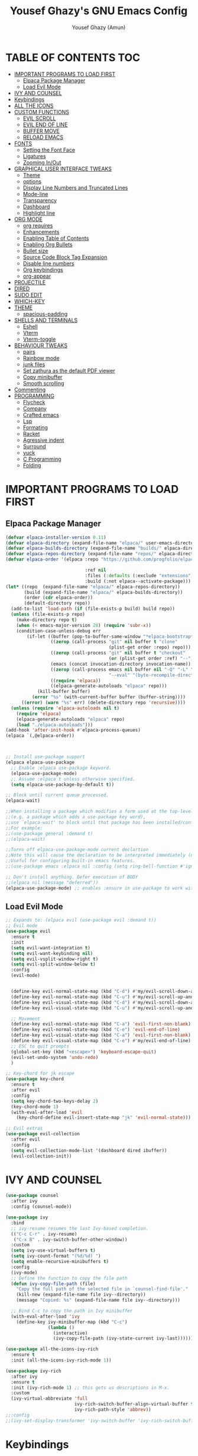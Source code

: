 #+TITLE: Yousef Ghazy's GNU Emacs Config
#+AUTHOR: Yousef Ghazy (Amun)
#+DESCRIPTION: My personal Emacs config.
#+STARTUP: showeverything
#+OPTIONS: toc:2

* TABLE OF CONTENTS :TOC:
- [[#important-programs-to-load-first][IMPORTANT PROGRAMS TO LOAD FIRST]]
  - [[#elpaca-package-manager][Elpaca Package Manager]]
  - [[#load-evil-mode][Load Evil Mode]]
- [[#ivy-and-counsel][IVY AND COUNSEL]]
- [[#keybindings][Keybindings]]
- [[#all-the-icons][ALL THE ICONS]]
- [[#custom-functions][CUSTOM FUNCTIONS]]
  - [[#evil-scroll][EVIL SCROLL]]
  - [[#evil-end-of-line][EVIL END OF LINE]]
  - [[#buffer-move][BUFFER MOVE]]
  - [[#reload-emacs][RELOAD EMACS]]
- [[#fonts][FONTS]]
  - [[#setting-the-font-face][Setting the Font Face]]
  - [[#ligatures][Ligatures]]
  - [[#zooming-inout][Zooming In/Out]]
- [[#graphical-user-interface-tweaks][GRAPHICAL USER INTERFACE TWEAKS]]
  - [[#theme][Theme]]
  - [[#options][options]]
  - [[#display-line-numbers-and-truncated-lines][Display Line Numbers and Truncated Lines]]
  - [[#mode-line][Mode-line]]
  - [[#transparency][Transparency]]
  - [[#dashboard][Dashboard]]
  - [[#highlight-line][Highlight line]]
- [[#org-mode][ORG MODE]]
  - [[#org-requires][org requires]]
  - [[#enhancements][Enhancements]]
  - [[#enabling-table-of-contents][Enabling Table of Contents]]
  - [[#enabling-org-bullets][Enabling Org Bullets]]
  - [[#bullet-size][Bullet size]]
  - [[#source-code-block-tag-expansion][Source Code Block Tag Expansion]]
  - [[#disable-line-numbers][Disable line numbers]]
  - [[#org-keybindings][Org keybindings]]
  - [[#org-appear][org-appear]]
- [[#projectile][PROJECTILE]]
- [[#dired][DIRED]]
- [[#sudo-edit][SUDO EDIT]]
- [[#which-key][WHICH-KEY]]
- [[#theme-1][THEME]]
  - [[#spacious-padding][spacious-padding]]
- [[#shells-and-terminals][SHELLS AND TERMINALS]]
  - [[#eshell][Eshell]]
  - [[#vterm][Vterm]]
  - [[#vterm-toggle][Vterm-toggle]]
- [[#behaviour-tweaks][BEHAVIOUR TWEAKS]]
  - [[#pairs][pairs]]
  - [[#rainbow-mode][Rainbow mode]]
  - [[#junk-files][junk files]]
  - [[#set-zathura-as-the-default-pdf-viewer][Set zathura as the default PDF viewer]]
  - [[#copy-minibuffer][Copy minibuffer]]
  - [[#smooth-scrolling][Smooth scrolling]]
- [[#commenting][Commenting]]
- [[#programming][PROGRAMMING]]
  - [[#flycheck][Flycheck]]
  - [[#company][Company]]
  - [[#crafted-emacs][Crafted emacs]]
  - [[#lsp][Lsp]]
  - [[#formating][Formating]]
  - [[#racket][Racket]]
  - [[#agressive-indent][Agressive indent]]
  - [[#surround][Surround]]
  - [[#yuck][yuck]]
  - [[#c-programming][C Programming]]
  - [[#folding][Folding]]

* IMPORTANT PROGRAMS TO LOAD FIRST
** Elpaca Package Manager
#+begin_src emacs-lisp
(defvar elpaca-installer-version 0.11)
(defvar elpaca-directory (expand-file-name "elpaca/" user-emacs-directory))
(defvar elpaca-builds-directory (expand-file-name "builds/" elpaca-directory))
(defvar elpaca-repos-directory (expand-file-name "repos/" elpaca-directory))
(defvar elpaca-order '(elpaca :repo "https://github.com/progfolio/elpaca.git"

  			                  :ref nil
  			                  :files (:defaults (:exclude "extensions"))
  			                  :build (:not elpaca--activate-package)))
(let* ((repo  (expand-file-name "elpaca/" elpaca-repos-directory))
       (build (expand-file-name "elpaca/" elpaca-builds-directory))
       (order (cdr elpaca-order))
       (default-directory repo))
  (add-to-list 'load-path (if (file-exists-p build) build repo))
  (unless (file-exists-p repo)
    (make-directory repo t)
    (when (< emacs-major-version 28) (require 'subr-x))
    (condition-case-unless-debug err
        (if-let ((buffer (pop-to-buffer-same-window "*elpaca-bootstrap*"))
  	             ((zerop (call-process "git" nil buffer t "clone"
  				                       (plist-get order :repo) repo)))
  	             ((zerop (call-process "git" nil buffer t "checkout"
  				                       (or (plist-get order :ref) "--"))))
  	             (emacs (concat invocation-directory invocation-name))
  	             ((zerop (call-process emacs nil buffer nil "-Q" "-L" "." "--batch"
  				                       "--eval" "(byte-recompile-directory \".\" 0 'force)")))
  	             ((require 'elpaca))
  	             ((elpaca-generate-autoloads "elpaca" repo)))
            (kill-buffer buffer)
          (error "%s" (with-current-buffer buffer (buffer-string))))
      ((error) (warn "%s" err) (delete-directory repo 'recursive))))
  (unless (require 'elpaca-autoloads nil t)
    (require 'elpaca)
    (elpaca-generate-autoloads "elpaca" repo)
    (load "./elpaca-autoloads")))
(add-hook 'after-init-hook #'elpaca-process-queues)
(elpaca `(,@elpaca-order))



;; Install use-package support
(elpaca elpaca-use-package
  ;; Enable :elpaca use-package keyword.
  (elpaca-use-package-mode)
  ;; Assume :elpaca t unless otherwise specified.
  (setq elpaca-use-package-by-default t))

;; Block until current queue processed.
(elpaca-wait)

;;When installing a package which modifies a form used at the top-level
;;(e.g. a package which adds a use-package key word),
;;use `elpaca-wait' to block until that package has been installed/configured.
;;For example:
;;(use-package general :demand t)
;;(elpaca-wait)

;;Turns off elpaca-use-package-mode current declartion
;;Note this will cause the declaration to be interpreted immediately (not deferred).
;;Useful for configuring built-in emacs features.
;;(use-package emacs :elpaca nil :config (setq ring-bell-function #'ignore))

;; Don't install anything. Defer execution of BODY
;;(elpaca nil (message "deferred"))
(elpaca-use-package-mode) ;; enables :ensure in use-package to work with elpaca
#+end_src

** Load Evil Mode
#+begin_src emacs-lisp
;; Expands to: (elpaca evil (use-package evil :demand t))
;; Evil mode
(use-package evil
  :ensure t
  :init
  (setq evil-want-integration t)
  (setq evil-want-keybinding nil)
  (setq evil-vsplit-window-right t)
  (setq evil-split-window-below t)
  :config
  (evil-mode)


  (define-key evil-normal-state-map (kbd "C-d") #'my/evil-scroll-down-and-center)
  (define-key evil-normal-state-map (kbd "C-u") #'my/evil-scroll-up-and-center)
  (define-key evil-visual-state-map (kbd "C-d") #'my/evil-scroll-down-and-center)
  (define-key evil-visual-state-map (kbd "C-u") #'my/evil-scroll-up-and-center)

  ;; Movement
  (define-key evil-normal-state-map (kbd "C-a") 'evil-first-non-blank)
  (define-key evil-normal-state-map (kbd "C-e") 'evil-end-of-line)
  (define-key evil-visual-state-map (kbd "C-a") 'evil-first-non-blank)
  (define-key evil-visual-state-map (kbd "C-e") #'my/evil-end-of-line)
  ;; ESC to quit prompts
  (global-set-key (kbd "<escape>") 'keyboard-escape-quit)
  (evil-set-undo-system 'undo-redo)
  )

;; Key-chord for jk escape
(use-package key-chord
  :ensure t
  :after evil
  :config
  (setq key-chord-two-keys-delay 2)
  (key-chord-mode 1)
  (with-eval-after-load 'evil
    (key-chord-define evil-insert-state-map "jk" 'evil-normal-state)))

;; Evil extras
(use-package evil-collection
  :after evil
  :config
  (setq evil-collection-mode-list '(dashboard dired ibuffer))
  (evil-collection-init))
#+end_src

* IVY AND COUNSEL
#+begin_src emacs-lisp
(use-package counsel
  :after ivy
  :config (counsel-mode))

(use-package ivy
  :bind
  ;; ivy-resume resumes the last Ivy-based completion.
  (("C-c C-r" . ivy-resume)
   ("C-x B" . ivy-switch-buffer-other-window))
  :custom
  (setq ivy-use-virtual-buffers t)
  (setq ivy-count-format "(%d/%d) ")
  (setq enable-recursive-minibuffers t)
  :config
  (ivy-mode) 
  ;; Define the function to copy the file path
  (defun ivy-copy-file-path (file)
    "Copy the full path of the selected file in `counsel-find-file'."
    (kill-new (expand-file-name file ivy--directory))
    (message "Copied: %s" (expand-file-name file ivy--directory)))

  ;; Bind C-c to copy the path in Ivy minibuffer
  (with-eval-after-load 'ivy
    (define-key ivy-minibuffer-map (kbd "C-c")
                (lambda ()
                  (interactive)
                  (ivy-copy-file-path (ivy-state-current ivy-last))))))

(use-package all-the-icons-ivy-rich
  :ensure t
  :init (all-the-icons-ivy-rich-mode 1))

(use-package ivy-rich
  :after ivy
  :ensure t
  :init (ivy-rich-mode 1) ;; this gets us descriptions in M-x.
  :custom
  (ivy-virtual-abbreviate 'full
                          ivy-rich-switch-buffer-align-virtual-buffer t
                          ivy-rich-path-style 'abbrev))
;;:config
;;(ivy-set-display-transformer 'ivy-switch-buffer 'ivy-rich-switch-buffer-transformer))
#+end_src


* Keybindings
#+begin_src emacs-lisp
(use-package general
  :config
  (general-evil-setup)

  ;; set up 'SPC' as the global leader key
  (general-create-definer yousef/leader-keys
    :states '(normal insert visual emacs)
    :keymaps 'override
    :prefix "SPC" ;; set leader
    :global-prefix "M-SPC") ;; access leader in insert mode

  (yousef/leader-keys
    "f f" '(find-file :wk "Find file")
    "f c" '((lambda () (interactive) (find-file "~/.emacs.d/config.org")) :wk "Edit emacs config")
    "f r" '(counsel-recentf :wk "Find recent files")
    "f m p" '((lambda () (interactive) (find-file "~/learning/roadmap.org")) :wk "Roadmap")
    "TAB TAB" '(comment-line :wk "Comment lines"))

  (yousef/leader-keys
    "b" '(:ignore t :wk "buffer")
    "b b" '(switch-to-buffer :wk "Switch buffer")
    "b i" '(ibuffer :wk "Ibuffer")
    "b k" #'(lambda () (interactive) (kill-buffer (current-buffer)))
    "b n" '(next-buffer :wk "Next buffer")
    "b p" '(previous-buffer :wk "Previous buffer")
    "b r" '(revert-buffer :wk "Reload buffer"))

  (yousef/leader-keys
    "e" '(:ignore t :wk "Evaluate")    
    "e b" '(eval-buffer :wk "Evaluate elisp in buffer")
    "e d" '(eval-defun :wk "Evaluate defun containing or after point")
    "e e" '(eval-expression :wk "Evaluate and elisp expression")
    "e l" '(eval-last-sexp :wk "Evaluate elisp expression before point")
    "e h" '(counsel-esh-history :which-key "Eshell history")
    "e s" '(eshell :which-key "Eshell")
    "e r" '(eval-region :wk "Evaluate elisp in region")) 

  (yousef/leader-keys
    "h" '(:ignore t :wk "Help")
    "h f" '(describe-function :wk "Describe function")
    "h v" '(describe-variable :wk "Describe variable")
    "h k" '(describe-key :wk "Describe key")
    ;;"h r r" '((lambda () (interactive) (load-file "~/.config/emacs/init.el")) :wk "Reload emacs config"))
    "h r r" '(reload-init-file :wk "Reload emacs config"))

  (yousef/leader-keys
    "t" '(:ignore t :wk "Toggle")
    "t l" '(display-line-numbers-mode :wk "Toggle line numbers")
    "t t" '(visual-line-mode :wk "Toggle truncated lines")
    "t v" '(vterm-toggle :wk "Toggle vterm"))

  (yousef/leader-keys
    "d" '(:ignore t :wk "Dired")
    "d d" '(dired :wk "Open dired")
    "d j" '(dired-jump :wk "Dired jump to current"))

  (yousef/leader-keys
    "w" '(:ignore t :wk "Windows")
    ;; Window splits
    "w c" '(evil-window-delete :wk "Close window")
    "w n" '(evil-window-new :wk "New window")
    "w s" '(evil-window-split :wk "Horizontal split window")
    "w v" '(evil-window-vsplit :wk "Vertical split window")
    ;; Window motions
    "w h" '(evil-window-left :wk "Window left")
    "w j" '(evil-window-down :wk "Window down")
    "w k" '(evil-window-up :wk "Window up")
    "w l" '(evil-window-right :wk "Window right")
    "w w" '(evil-window-next :wk "Goto next window")
    ;; Move Windows
    "w H" '(buf-move-left :wk "Buffer move left")
    "w J" '(buf-move-down :wk "Buffer move down")
    "w K" '(buf-move-up :wk "Buffer move up")
    "w L" '(buf-move-right :wk "Buffer move right"))
  )
(global-set-key (kbd "C-s") 'swiper)
#+end_src

* ALL THE ICONS
#+begin_src emacs-lisp
(use-package all-the-icons
  :ensure t
  :if (display-graphic-p))

(use-package all-the-icons-dired
  :hook (dired-mode . (lambda () (all-the-icons-dired-mode t))))
#+end_src

* CUSTOM FUNCTIONS
** EVIL SCROLL
#+begin_src emacs-lisp
;; Scroll and recenter
(defun my/evil-scroll-down-and-center ()
  (interactive)
  (evil-scroll-down nil)
  (recenter))

(defun my/evil-scroll-up-and-center ()
  (interactive)
  (evil-scroll-up nil)
  (recenter))
#+end_src

** EVIL END OF LINE
#+begin_src emacs-lisp
(defun my/evil-end-of-line ()
  (interactive)
  (evil-end-of-line)
  (evil-backward-char))
#+end_src

** BUFFER MOVE
#+begin_src emacs-lisp
(require 'windmove)

;;;###autoload
(defun buf-move-up ()
  "Swap the current buffer and the buffer above the split.
If there is no split, ie now window above the current one, an
error is signaled."
  ;;  "Switches between the current buffer, and the buffer above the
  ;;  split, if possible."
  (interactive)
  (let* ((other-win (windmove-find-other-window 'up))
	     (buf-this-buf (window-buffer (selected-window))))
    (if (null other-win)
        (error "No window above this one")
      ;; swap top with this one
      (set-window-buffer (selected-window) (window-buffer other-win))
      ;; move this one to top
      (set-window-buffer other-win buf-this-buf)
      (select-window other-win))))

;;;###autoload
(defun buf-move-down ()
  "Swap the current buffer and the buffer under the split.
If there is no split, ie now window under the current one, an
error is signaled."
  (interactive)
  (let* ((other-win (windmove-find-other-window 'down))
	     (buf-this-buf (window-buffer (selected-window))))
    (if (or (null other-win) 
            (string-match "^ \\*Minibuf" (buffer-name (window-buffer other-win))))
        (error "No window under this one")
      ;; swap top with this one
      (set-window-buffer (selected-window) (window-buffer other-win))
      ;; move this one to top
      (set-window-buffer other-win buf-this-buf)
      (select-window other-win))))

;;;###autoload
(defun buf-move-left ()
  "Swap the current buffer and the buffer on the left of the split.
If there is no split, ie now window on the left of the current
one, an error is signaled."
  (interactive)
  (let* ((other-win (windmove-find-other-window 'left))
	     (buf-this-buf (window-buffer (selected-window))))
    (if (null other-win)
        (error "No left split")
      ;; swap top with this one
      (set-window-buffer (selected-window) (window-buffer other-win))
      ;; move this one to top
      (set-window-buffer other-win buf-this-buf)
      (select-window other-win))))

;;;###autoload
(defun buf-move-right ()
  "Swap the current buffer and the buffer on the right of the split.
If there is no split, ie now window on the right of the current
one, an error is signaled."
  (interactive)
  (let* ((other-win (windmove-find-other-window 'right))
	     (buf-this-buf (window-buffer (selected-window))))
    (if (null other-win)
        (error "No right split")
      ;; swap top with this one
      (set-window-buffer (selected-window) (window-buffer other-win))
      ;; move this one to top
      (set-window-buffer other-win buf-this-buf)
      (select-window other-win))))
#+end_src

** RELOAD EMACS
This is just an example of how to create a simple function in Emacs.  Use this function to reload Emacs after adding changes to the config.  Yes, I am loading the user-init-file twice in this function, which is a hack because for some reason, just loading the user-init-file once does not work properly.

#+begin_src emacs-lisp
(defun reload-init-file ()
  (interactive)
  (load-file user-init-file)
  (load-file user-init-file))
#+end_src

* FONTS
Defining the various fonts that Emacs will use.
** Setting the Font Face
#+begin_src emacs-lisp
(set-face-attribute 'default nil
                    :font "JetBrains Mono"
                    :height 115
                    :weight 'medium)
(set-face-attribute 'variable-pitch nil
                    :font "JetBrains Mono"
                    :height 115
                    :weight 'medium)
(set-face-attribute 'fixed-pitch nil
                    :font "JetBrains Mono"
                    :height 115
                    :weight 'medium)
;; Makes commented text and keywords italics.
;; This is working in emacsclient but not emacs.
;; Your font must have an italic face available.
(set-face-attribute 'font-lock-comment-face nil
                    :slant 'italic)
(set-face-attribute 'font-lock-keyword-face nil
                    :slant 'italic)

;; This sets the default font on all graphical frames created after restarting Emacs.
;; Does the same thing as 'set-face-attribute default' above, but emacsclient fonts
;; are not right unless I also add this method of setting the default font.
(add-to-list 'default-frame-alist '(font . "JetBrains Mono-11"))

;; Uncomment the following line if line spacing needs adjusting.
(setq-default line-spacing 0.12)
#+end_src

** Ligatures
#+begin_src emacs-lisp
(use-package ligature
  :ensure t
  :config
  (ligature-set-ligatures 'prog-mode
                          '("|||>" "<|||" "<==>" "<!--" "####" "~~>" "||=" "||>"
                            ":::" "::=" "=:=" "===" "==>" "=!=" "=>>" "=<<" "=/=" "!=="
                            "!!." ">=>" ">>=" ">>>" ">>-" ">->" "->>" "-->" "---" "-<<"
                            "<~~" "<~>" "<*>" "<||" "<|>" "<$>" "<==" "<=>" "<=<" "<->"
                            "<--" "<-<" "<<=" "<<-" "<<<" "<+>" "</>" "###" "#_(" "..<"
                            "..." "+++" "/==" "///" "_|_" "www" "&&" "^=" "~~" "~@" "~="
                            "~>" "~-" "**" "*>" "*/" "||" "|}" "|]" "|=" "|>" "|-" "{|"
                            "[|" "]#" "::" ":=" ":>" ":<" "$>" "==" "=>" "!=" "!!" ">:"
                            ">=" ">>" ">-" "-~" "-|" "->" "--" "-<" "<~" "<*" "<|" "<:"
                            "<$" "<=" "<>" "<-" "<<" "<+" "</" "#{" "#[" "#:" "#=" "#!"
                            "##" "#(" "#?" "#_" "%%" ".=" ".-" ".." ".?" "+>" "++" "?:"
                            "?=" "?." "//" "__" "~~" "(*" "*)"))
  (global-ligature-mode t))

#+end_src

** Zooming In/Out
You can use the bindings CTRL plus =/- for zooming in/out.  You can also use CTRL plus the mouse wheel for zooming in/out.

#+begin_src emacs-lisp
(global-set-key (kbd "C-=") 'text-scale-increase)
(global-set-key (kbd "C--") 'text-scale-decrease)
(global-set-key (kbd "<C-wheel-up>") 'text-scale-increase)
(global-set-key (kbd "<C-wheel-down>") 'text-scale-decrease)
#+end_src

* GRAPHICAL USER INTERFACE TWEAKS
Let's make GNU Emacs look a little better.
** Theme
#+begin_src emacs-lisp

(use-package ef-themes
  :config
  (custom-set-variables
   ;; custom-set-variables was added by Custom.
   ;; If you edit it by hand, you could mess it up, so be careful.
   ;; Your init file should contain only one such instance.
   ;; If there is more than one, they won't work right.
   '(custom-enabled-themes '(ef-dark))
   '(custom-safe-themes
     '("1ad12cda71588cc82e74f1cabeed99705c6a60d23ee1bb355c293ba9c000d4ac"
       default)))
  (custom-set-faces
   ;; custom-set-faces was added by Custom.
   ;; If you edit it by hand, you could mess it up, so be careful.
   ;; Your init file should contain only one such instance.
   ;; If there is more than one, they won't work right.
   '(internal-border ((t (:background "#000000"))))
   '(org-block ((t (:background "#000000" :extend t))))
   '(org-block-begin-line ((t (:background "#000000" :extend t))))
   '(org-block-end-line ((t (:background "#000000" :extend t))))
   '(org-level-1 ((t (:inherit outline-1 :height 2.0))))
   '(org-level-2 ((t (:inherit outline-2 :height 1.8))))
   '(org-level-3 ((t (:inherit outline-3 :height 1.6))))
   '(org-level-4 ((t (:inherit outline-4 :height 1.4))))
   '(org-level-5 ((t (:inherit outline-5 :height 1.2))))))
#+end_src
** options
#+begin_src emacs-lisp
(setq inhibit-startup-message t)
(menu-bar-mode 0)
(scroll-bar-mode 0)
(tool-bar-mode 0)
(setq-default indent-tabs-mode nil)  ;; Disable tabs (use spaces instead)
(setq-default tab-width 4)           ;; Set tab width to 4 spaces
(setq-default standard-indent 4)     ;; Set standard indentation to 4 spaces
#+end_src

** Display Line Numbers and Truncated Lines
#+begin_src emacs-lisp
(global-display-line-numbers-mode t)
(setq display-line-numbers-type 'relative
      display-line-numbers-width 3)
(global-visual-line-mode t)
#+end_src

** Mode-line
#+begin_src emacs-lisp
(use-package doom-modeline
  :ensure t
  :init
  (doom-modeline-mode 1)
  :config
  (add-hook 'after-make-frame-functions
            (lambda (frame)
              (with-selected-frame frame
                (doom-modeline-mode 1))))
  (setq doom-modeline-buffer-file-name-style 'truncate-nil)
  (setq doom-modeline-total-line-number t))

(use-package nyan-mode
  :init (nyan-mode))
#+end_src

** Transparency
#+begin_src emacs-lisp
(set-frame-parameter nil 'alpha-background 100) ; For current frame
(add-to-list 'default-frame-alist '(alpha-background . 100)) ; For all new frames henceforth
#+end_src

** Dashboard
#+begin_src emacs-lisp
(use-package dashboard
  :ensure t 
  :init
  (setq initial-buffer-choice 'dashboard-open)
  (setq dashboard-set-heading-icons t)
  (setq dashboard-set-file-icons t)
  (setq dashboard-banner-logo-title "Welcome Home...")
  ;;(setq dashboard-startup-banner 'logo) ;; use standard emacs logo as banner
  (setq dashboard-startup-banner "/home/yousef/.emacs.d/images/image.jpg")  ;; use custom image as banner
  (setq dashboard-center-content t) ;; set to 't' for centered content
  (setq dashboard-items '((recents . 5)
                          (agenda . 5 )
                          (bookmarks . 3)
                          (projects . 3)
                          (registers . 3)))
  :custom
  (dashboard-modify-heading-icons '((recents . "file-text")
                                    (bookmarks . "book")))
  :config
  (dashboard-setup-startup-hook))
#+end_src

** Highlight line
#+begin_src emacs-lisp
(global-hl-line-mode t)
#+end_src>

* ORG MODE
** org requires
#+begin_src emacs-lisp
(setq org-agenda-files '("~/org"))
#+end_src

** Enhancements
#+begin_src emacs-lisp
  (setq org-ellipsis " ▾")
  (setq org-hide-emphasis-markers t)
#+end_src

** Enabling Table of Contents
#+begin_src emacs-lisp
(use-package toc-org
  :commands toc-org-enable
  :init (add-hook 'org-mode-hook 'toc-org-enable))
#+end_src

** Enabling Org Bullets
Org-bullets gives us attractive bullets rather than asterisks.
#+begin_src emacs-lisp
(add-hook 'org-mode-hook 'org-indent-mode)
(use-package org-bullets)
(add-hook 'org-mode-hook (lambda () (org-bullets-mode 1)))
#+end_src

** Bullet size
#+begin_src emacs-lisp
;;(custom-set-faces
;;custom-set-faces was added by Custom.
;;If you edit it by hand, you could mess it up, so be careful.
;;Your init file should contain only one such instance.
;;If there is more than one, they won't work right.
;;'(internal-border ((t (:background "#000000"))))
;;'(org-level-1 ((t (:inherit outline-1 :height 2.0))))
;;'(org-level-2 ((t (:inherit outline-2 :height 1.8))))
;;'(org-level-3 ((t (:inherit outline-3 :height 1.6))))
;;'(org-level-4 ((t (:inherit outline-4 :height 1.4))))
;;'(org-level-5 ((t (:inherit outline-5 :height 1.2)))))
#+end_src

** Source Code Block Tag Expansion
Org-tempo is not a separate package but a module within org that can be enabled.  Org-tempo allows for '<s' followed by TAB to expand to a begin_src tag.  Other expansions available include:

| Typing the below + TAB | Expands to ...                          |
|------------------------+-----------------------------------------|
| <a                     | '#+BEGIN_EXPORT ascii' … '#+END_EXPORT  |
| <c                     | '#+BEGIN_CENTER' … '#+END_CENTER'       |
| <C                     | '#+BEGIN_COMMENT' … '#+END_COMMENT'     |
| <e                     | '#+BEGIN_EXAMPLE' … '#+END_EXAMPLE'     |
| <E                     | '#+BEGIN_EXPORT' … '#+END_EXPORT'       |
| <h                     | '#+BEGIN_EXPORT html' … '#+END_EXPORT'  |
| <l                     | '#+BEGIN_EXPORT latex' … '#+END_EXPORT' |
| <q                     | '#+BEGIN_QUOTE' … '#+END_QUOTE'         |
| <s                     | '#+BEGIN_SRC' … '#+END_SRC'             |
| <v                     | '#+BEGIN_VERSE' … '#+END_VERSE'         |

#+begin_src emacs-lisp 
(require 'org-tempo)
#+end_src

** Disable line numbers
#+begin_src emacs-lisp
(add-hook 'org-mode-hook (lambda () (display-line-numbers-mode -1)))
#+end_src

** Org keybindings
#+begin_src emacs-lisp
(with-eval-after-load 'evil
  (evil-define-key 'normal org-mode-map (kbd "TAB") #'org-cycle) 
  (evil-define-key 'insert org-mode-map (kbd "TAB") #'org-cycle))

(defun toggle-org-display ()
  "Brute-force toggle of all display elements."
  (interactive)
  (when (eq major-mode 'org-mode)
    ;; Toggle settings
    (setq org-hide-emphasis-markers (not org-hide-emphasis-markers))
    (setq org-link-descriptive (not org-link-descriptive))
    
    ;; Completely refresh display
    (org-mode)
    (org-mode)
    (message "Display toggled")))
(global-set-key (kbd "<f9>") 'toggle-org-display)
#+end_src

** org-appear
#+begin_src emacs-lisp
(use-package org-appear
  :config
    (add-hook 'org-mode-hook 'org-appear-mode))
#+end_src

* PROJECTILE
#+begin_src emacs-lisp
(use-package projectile
  :config
  (projectile-mode 1))
#+end_src

* DIRED
#+begin_src emacs-lisp
(use-package dired-open
  :config
  (setq dired-open-extensions '(("gif" . "sxiv")
                                ("jpg" . "sxiv")
                                ("png" . "sxiv")
                                ("mkv" . "mpv")
                                ("mp4" . "mpv")
                                ("pdf" . "zathura"))))
#+end_src

* SUDO EDIT
[[https://github.com/nflath/sudo-edit][sudo-edit]] gives us the ability to open files with sudo privileges or switch over to editing with sudo privileges if we initially opened the file without such privileges.

#+begin_src emacs-lisp
(use-package sudo-edit
  :config
  (yousef/leader-keys
    "fu" '(sudo-edit-find-file :wk "Sudo find file")
    "fU" '(sudo-edit :wk "Sudo edit file")))
#+end_src

* WHICH-KEY
#+begin_src emacs-lisp
(use-package which-key
  :init
  (which-key-mode 1)
  :config
  (setq which-key-side-window-location 'bottom
        which-key-sort-order #'which-key-key-order-alpha
        which-key-sort-uppercase-first nil
        which-key-add-column-padding 1
        which-key-max-display-columns nil
        which-key-min-display-lines 6
        which-key-side-window-slot -10
        which-key-side-window-max-height 0.25
        which-key-idle-delay 0.8
        which-key-max-description-length 25
        which-key-allow-imprecise-window-fit nil
        which-key-separator " → " ))
#+end_src

* THEME
** spacious-padding
#+begin_src emacs-lisp
(use-package spacious-padding
  :after ef-themes
  :config (spacious-padding-mode 1))
(setq spacious-padding-widths
      '( :internal-border-width 30
         :header-line-width 2
         :mode-line-width 12
         :tab-width 6
         :right-divider-width 30
         :scroll-bar-width 15
         :fringe-width 20))
(let ((bg (face-background 'default)))
  (custom-set-faces
   `(internal-border ((t (:background ,bg))))
   `(fringe ((t (:background ,bg))))))
(let ((bg (face-attribute 'default :background)))
  (custom-set-faces
   `(internal-border ((t (:background ,bg :foreground ,bg))))))

;; Read the doc string of `spacious-padding-subtle-mode-line' as it
;; is very flexible and provides several examples.
(setq spacious-padding-subtle-mode-line
      `( :mode-line-active 'default
         :mode-line-inactive vertical-border))

(define-key global-map (kbd "<f8>") #'spacious-padding-mode)
#+end_src

* SHELLS AND TERMINALS
** Eshell
#+begin_src emacs-lisp
(use-package eshell-syntax-highlighting
  :after esh-mode
  :config
  (add-hook 'eshell-mode-hook
            (lambda ()
              (define-key eshell-mode-map (kbd "M-j") 'eshell-next-input)    ; newer command
              (define-key eshell-mode-map (kbd "M-k") 'eshell-previous-input) ; older command
              ))
  (eshell-syntax-highlighting-global-mode +1))

;; eshell-syntax-highlighting -- adds fish/zsh-like syntax highlighting.
;; eshell-rc-script -- your profile for eshell; like a bashrc for eshell.
;; eshell-aliases-file -- sets an aliases file for the eshell.

(setq eshell-rc-script (concat user-emacs-directory "eshell/profile")
      eshell-aliases-file (concat user-emacs-directory "eshell/aliases")
      eshell-history-size 5000
      eshell-buffer-maximum-lines 5000
      eshell-hist-ignoredups t
      eshell-scroll-to-bottom-on-input t
      eshell-destroy-buffer-when-process-dies t
      eshell-visual-commands'("bash" "fish" "htop" "ssh" "top" "zsh"))
(add-hook 'eshell-mode-hook
          (lambda ()
            (when (get-buffer-process (current-buffer))
              (goto-char (point-max)))))
(use-package esh-autosuggest  ; Install via MELPA
  :hook (eshell-mode . esh-autosuggest-mode)
  :config
  (define-key eshell-mode-map (kbd "M-j") 'esh-autosuggest-next)
  (define-key eshell-mode-map (kbd "M-k") 'esh-autosuggest-previous))
#+end_src

** Vterm
#+begin_src emacs-lisp
(use-package vterm
  :config
  (setq shell-file-name "/usr/bin/sh"
        vterm-max-scrollback 5000))
#+end_src

** Vterm-toggle
#+begin_src emacs-lisp
(use-package vterm-toggle
  :after vterm
  :config
  (setq vterm-toggle-fullscreen-p nil)
  (setq vterm-toggle-scope 'project)
  (add-to-list 'display-buffer-alist
               '((lambda (buffer-or-name _)
                   (let ((buffer (get-buffer buffer-or-name)))
                     (with-current-buffer buffer
                       (or (equal major-mode 'vterm-mode)
                           (string-prefix-p vterm-buffer-name (buffer-name buffer))))))
                 (display-buffer-reuse-window display-buffer-at-bottom)
                 ;;(display-buffer-reuse-window display-buffer-in-direction)
                 ;;display-buffer-in-direction/direction/dedicated is added in emacs27
                 ;;(direction . bottom)
                 ;;(dedicated . t) ;dedicated is supported in emacs27
                 (reusable-frames . visible)
                 (window-height . 0.3))))
#+end_src

* BEHAVIOUR TWEAKS
** pairs
#+begin_src emacs-lisp
(electric-pair-mode)
(setq org-edit-src-content-indentation 0) ;; Set src block automatic indent to 0 instead of 2.
(use-package rainbow-delimiters
  :ensure t 
  :hook (prog-mode . rainbow-delimiters-mode)
  :config
  (message "Rainbow delimiters loaded in programming buffers"))
#+end_src

** Rainbow mode
#+begin_src emacs-lisp
(use-package rainbow-mode)
#+end_src

** junk files
#+begin_src emacs-lisp
(setq backup-directory-alist '((".*" . "~/.local/share/Trash/files")))
(setq auto-save-file-name-transforms '((".*" "~/.local/share/Trash/files/" t)))
#+end_src

** Set zathura as the default PDF viewer
#+begin_src emacs-lisp
(setq org-file-apps
      '((auto-mode . emacs)
        ("\\.pdf\\'" . "zathura %s")))
#+end_src

** Copy minibuffer
#+begin_src emacs-lisp
(with-eval-after-load 'ivy
  (define-key ivy-minibuffer-map (kbd "C-c")
              (lambda ()
                (interactive)
                (ivy-copy-file-path (ivy-state-current ivy-last)))))
#+end_src

** Smooth scrolling
#+begin_src emacs-lisp
(setq scroll-step 1
      scroll-margin 5
      scroll-conservatively 10000
      scroll-preserve-screen-position t)
(pixel-scroll-precision-mode t)
#+end_src

* Commenting
#+begin_src emacs-lisp

#+end_src

* PROGRAMMING
** Flycheck
#+begin_src emacs-lisp
(use-package flycheck
  :ensure t
  :defer t
  :diminish
  :init (global-flycheck-mode))
#+end_src

** Company
#+begin_src emacs-lisp
(use-package company
  :ensure t
  :hook (after-init . global-company-mode)
  :config
  ;; Core settings
  (setq company-minimum-prefix-length 1
        company-idle-delay 0.1
        company-selection-wrap-around t
        company-show-numbers t
        company-tooltip-limit 10
        company-require-match 'never)

  ;; UI Enhancements
  (use-package company-box
    :ensure t
    :hook (company-mode . company-box-mode)
    :config
    (setq company-box-icons-alist 'company-box-icons-all-the-icons
          company-box-show-single-candidate t
          company-box-max-candidates 10))

  ;; Keybindings
  (with-eval-after-load 'company
    (define-key company-active-map (kbd "C-n") 'company-select-next)
    (define-key company-active-map (kbd "C-p") 'company-select-previous)
    (define-key company-active-map (kbd "C-y") 'company-complete-selection)))

#+end_src

** Crafted emacs
#+begin_src emacs-lisp
;;(load "~/.emacs.d/crafted-emacs/modules/crafted-init-config")
#+end_src

** Lsp
#+begin_src emacs-lisp
(use-package lsp-mode
  :init
  ;; set prefix for lsp-command-keymap (few alternatives - "C-l", "C-c l")
  (setq lsp-keymap-prefix "C-c l")
  :hook (;; replace XXX-mode with concrete major-mode(e. g. python-mode)
         (racket-mode . lsp)
         (python-mode . lsp)
         (c++-mode . lsp)
         (c-mode . lsp)
         ;; if you want which-key integration
         (lsp-mode . lsp-enable-which-key-integration))
  :commands lsp)
;; optionally
(use-package lsp-ui :commands lsp-ui-mode)
(use-package lsp-ivy :commands lsp-ivy-workspace-symbol)
#+end_src

** Formating
#+begin_src emacs-lisp
(use-package clang-format
  :config
  (setq clang-format-executable "/usr/bin/clang-format"))
#+end_src

** Racket 
#+begin_src emacs-lisp
(use-package racket-mode)
#+end_src

** Agressive indent
#+begin_src emacs-lisp
(use-package aggressive-indent
  :init (aggressive-indent-mode))
#+end_src

** Surround
#+begin_src emacs-lisp
(use-package evil-surround
  :ensure t
  :after evil
  :config
  ;; Define our desired pairs without spaces
  (defconst my/evil-surround-pairs
    '((?\( . ("(" . ")"))
      (?\[ . ("[" . "]"))
      (?\{ . ("{" . "}"))
      (?\) . ("(" . ")"))
      (?\] . ("[" . "]"))
      (?\} . ("{" . "}"))))
  
  ;; Define our operator behavior without spaces
  (defconst my/evil-surround-operators
    (mapcar (lambda (entry)
              (if (member (car entry) '(?\( ?\[ ?\{ ?\) ?\] ?\}))
                  (cons (car entry) (cons "" ""))  ; No spaces
                entry))
            evil-surround-operator-alist))
  
  ;; Function to force our settings
  (defun my/apply-evil-surround-settings ()
    (setq-local evil-surround-pairs-alist my/evil-surround-pairs)
    (setq-local evil-surround-operator-alist my/evil-surround-operators))
  
  ;; Apply to all existing and future buffers
  (add-hook 'evil-surround-mode-hook 'my/apply-evil-surround-settings)
  (add-hook 'after-change-major-mode-hook 'my/apply-evil-surround-settings)
  
  ;; Initialize in all current buffers
  (dolist (buf (buffer-list))
    (with-current-buffer buf
      (when (bound-and-true-p evil-surround-mode)
        (my/apply-evil-surround-settings))))
  
  (global-evil-surround-mode 1))
#+end_src

** yuck
#+begin_src emacs-lisp
(use-package yuck-mode)
#+end_src

** C Programming
#+begin_src emacs-lisp
;; Set C-style indentation to 4 spaces
;;(setq c-default-style "linux")  ; Uses 8 spaces by default, but we'll override
;;(setq c-basic-offset 4)         ; Force 4 spaces for all C indentation
;; C/C++ Indentation
(add-hook 'c-mode-common-hook
          (lambda ()
            (setq c-default-style "linux")
            (setq c-basic-offset 4)
            (setq c++-default-style "linux")
            (setq c++-basic-offset 4)
            (c-set-offset 'substatement-open 0)  ; Align braces with control statements
            (electric-indent-local-mode 1)))     ; Auto-indent
#+end_src

** Folding 
#+begin_src emacs-lisp
(defun toggle-fold ()
  (interactive)
  (save-excursion
    (end-of-line)
    (hs-toggle-hiding)))
(with-eval-after-load 'evil
(define-key evil-normal-state-map (kbd "zc") 'toggle-fold))
#+end_src
